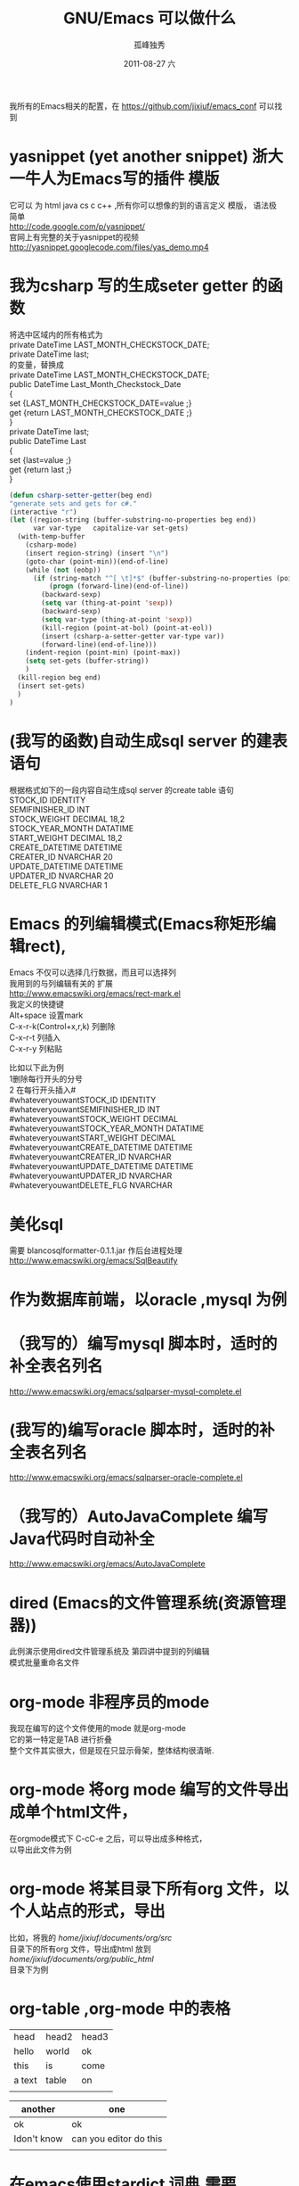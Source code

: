 # -*- coding:utf-8 -*-
#+LANGUAGE:  zh
#+TITLE:     GNU/Emacs 可以做什么
#+AUTHOR:    孤峰独秀
#+EMAIL:     jixiuf@gmail.com
#+DATE:     2011-08-27 六
#+DESCRIPTION:GNU/Emacs 可以做什么
#+KEYWORDS: emacs 
#+OPTIONS:   H:2 num:nil toc:t \n:t @:t ::t |:t ^:nil -:t f:t *:t <:t
#+OPTIONS:   TeX:t LaTeX:t skip:nil d:nil todo:t pri:nil 
#+INFOJS_OPT: view:nil toc:nil ltoc:t mouse:underline buttons:0 path:http://orgmode.org/org-info.js
#+EXPORT_SELECT_TAGS: export
#+EXPORT_EXCLUDE_TAGS: noexport
#+FILETAGS: @Emacs
我所有的Emacs相关的配置，在 [[https://github.com/jixiuf/emacs_conf]] 可以找到
* yasnippet (yet another snippet) 浙大一牛人为Emacs写的插件 模版
  它可以 为 html java cs c c++ ,所有你可以想像的到的语言定义 模版， 语法极
  简单
  http://code.google.com/p/yasnippet/
  官网上有完整的关于yasnippet的视频
  http://yasnippet.googlecode.com/files/yas_demo.mp4

* 我为csharp 写的生成seter getter 的函数
将选中区域内的所有格式为
private DateTime LAST_MONTH_CHECKSTOCK_DATE;
private DateTime last;
的变量，替换成
private DateTime LAST_MONTH_CHECKSTOCK_DATE;
public DateTime Last_Month_Checkstock_Date
{
set {LAST_MONTH_CHECKSTOCK_DATE=value ;}
get {return LAST_MONTH_CHECKSTOCK_DATE ;}
}
private DateTime last;
public DateTime Last
{
set {last=value ;}
get {return last ;}
}
#+begin_src emacs-lisp
  (defun csharp-setter-getter(beg end)
  "generate sets and gets for c#."
  (interactive "r")
  (let ((region-string (buffer-substring-no-properties beg end))
        var var-type   capitalize-var set-gets)
    (with-temp-buffer
      (csharp-mode)
      (insert region-string) (insert "\n")
      (goto-char (point-min))(end-of-line)
      (while (not (eobp))
        (if (string-match "^[ \t]*$" (buffer-substring-no-properties (point-at-bol) (point-at-eol)))
            (progn (forward-line)(end-of-line))
          (backward-sexp)
          (setq var (thing-at-point 'sexp))
          (backward-sexp)
          (setq var-type (thing-at-point 'sexp))
          (kill-region (point-at-bol) (point-at-eol))
          (insert (csharp-a-setter-getter var-type var))
          (forward-line)(end-of-line)))
      (indent-region (point-min) (point-max))
      (setq set-gets (buffer-string))
      )
    (kill-region beg end)
    (insert set-gets)
    )
  )
#+end_src

* (我写的函数)自动生成sql server 的建表语句
  根据格式如下的一段内容自动生成sql server  的create table 语句
 STOCK_ID									IDENTITY
 SEMIFINISHER_ID									INT
 STOCK_WEIGHT									DECIMAL					18,2
 STOCK_YEAR_MONTH									DATATIME
 START_WEIGHT									DECIMAL					18,2
 CREATE_DATETIME									DATETIME
 CREATER_ID									NVARCHAR					20
 UPDATE_DATETIME									DATETIME
 UPDATER_ID									NVARCHAR					20
 DELETE_FLG									NVARCHAR					1
  
* Emacs 的列编辑模式(Emacs称矩形编辑rect),
  Emacs 不仅可以选择几行数据，而且可以选择列
  我用到的与列编辑有关的 扩展
  http://www.emacswiki.org/emacs/rect-mark.el
  我定义的快捷键
  Alt+space 设置mark
  C-x-r-k(Control+x,r,k) 列删除
  C-x-r-t                列插入
  C-x-r-y                列粘贴
  
比如以下此为例
 1删除每行开头的分号
 2 在每行开头插入# 
#whateveryouwantSTOCK_ID									IDENTITY
#whateveryouwantSEMIFINISHER_ID									INT
#whateveryouwantSTOCK_WEIGHT									DECIMAL
#whateveryouwantSTOCK_YEAR_MONTH									DATATIME
#whateveryouwantSTART_WEIGHT									DECIMAL
#whateveryouwantCREATE_DATETIME									DATETIME
#whateveryouwantCREATER_ID									NVARCHAR
#whateveryouwantUPDATE_DATETIME									DATETIME
#whateveryouwantUPDATER_ID									NVARCHAR
#whateveryouwantDELETE_FLG									NVARCHAR
* 美化sql
  需要 blancosqlformatter-0.1.1.jar 作后台进程处理 
  http://www.emacswiki.org/emacs/SqlBeautify
  
* 作为数据库前端，以oracle ,mysql 为例
* （我写的）编写mysql 脚本时，适时的补全表名列名
  http://www.emacswiki.org/emacs/sqlparser-mysql-complete.el
* (我写的)编写oracle 脚本时，适时的补全表名列名
  http://www.emacswiki.org/emacs/sqlparser-oracle-complete.el
* （我写的）AutoJavaComplete 编写Java代码时自动补全
  http://www.emacswiki.org/emacs/AutoJavaComplete
* dired (Emacs的文件管理系统(资源管理器))
  此例演示使用dired文件管理系统及 第四讲中提到的列编辑
  模式批量重命名文件
  
* org-mode 非程序员的mode
  我现在编写的这个文件使用的mode 就是org-mode
  它的第一特定是TAB 进行折叠
  整个文件其实很大，但是现在只显示骨架，整体结构很清晰.

* org-mode 将org mode 编写的文件导出成单个html文件，
  在orgmode模式下  C-cC-e 之后，可以导出成多种格式，
   以导出此文件为例
* org-mode 将某目录下所有org 文件，以个人站点的形式，导出
  比如，将我的 /home/jixiuf/documents/org/src/
  目录下的所有org 文件，导出成html 放到
  /home/jixiuf/documents/org/public_html/
  目录下为例
  
* org-table ,org-mode 中的表格
  
  | head   | head2 | head3 |
  | hello  | world | ok    |
  | this   | is    | come  |
  | a text | table | on    |
  |        |       |       |

  | another     | one                    |
  |-------------+------------------------|
  | ok          | ok                     |
  | Idon't know | can you editor do this |
  |             |                        |

* 在emacs使用stardict 词典,需要sdvc(命令行下的stardict) 支持
  ，将下面函数绑定到`C-cd'上 .光标移动到单词上,按下C-cd即可查词典
#+begin_src emacs-lisp
(defun sdcv-to-buffer ()
  "Search dict in region or world."
  (interactive)
  (let ((word (if mark-active
                  (buffer-substring-no-properties (region-beginning) (region-end))
                (current-word nil t)))
        (buf-name (buffer-name))
        )
    ;; (setq word (read-string (format "Search the dictionary for (default %s): " word)
    ;;                         nil nil word))
    (set-buffer (get-buffer-create "*sdcv*"))
    (buffer-disable-undo)
    (erase-buffer)
    (insert (shell-command-to-string  (format "sdcv -n %s " word) ))
    (if (equal buf-name "*sdcv*")
        (switch-to-buffer "*sdcv*")
      (switch-to-buffer-other-window "*sdcv*")
      )
    (goto-char (point-min))
    ))
#+end_src
* emacs中的游戏
* diff 文件的比较
  比较两个文件的不同

* diff 版本控制工具中各版本的差异
  C-xv=  对工作区中的文件与版本控制下的最新版进行比较
  比如，我所有的emacs配置文件使用git 进行版本管理,
* 在svn 或git等版本控制工具管理的文件里，查看此文件的历史
  C-xvl 查看历史,
  
* Version Control  
  emacs 有一个Version Control ，它试图将所有现存的版本管理工具
  如svn cvs git 等等版本控制工具在emacs中的使用方式得到统一
  比如，不论你是svn 还是git ,
  C-xvl 都是查看此文件的历史
  C-xv+ 更新此文件到最新版
  C-xvu revert
  而功能最强大的功能C-xvv 对应的，它会根据当前文件所处的状态，自动
  决定下一部操作该如何做
  
* Ediff 文件的合并，对比的工具，一般与版本控制工具使用，如git ,svn.
* 录制键盘宏
  另外说一点我对键盘和鼠标的一些看法，不想带有太多的偏见.
  键盘的优点是:每一次击键都是确定的，具有可重复性
  鼠标优点是易用，但是每次点击所对应的坐标，不太具有可重复性
  这一次在(100,200)处点击的是确定按钮，下一次可能就是其他按钮了.
  所以你没法记住一个坐标，然后将它重复点击n次(就算能，可重复性相对键盘较差
  一点,说到这，推荐大家学习一下AutoHotKey这款开源软件).
  
  而Emacs 用熟了之后，是要完全脱离鼠标的使用的，虽然它也添加了对鼠标的支持，
  鼠标、菜单栏、工具栏只起一个辅助作用.

  键盘的每一次按键是确定的，每一个按键序列都对应着Emacs中的一个命令
  (Command). 如此，将一段同样的操作录制下来，重复多次，便可以简化繁琐的重复
  性操作
  C-x(  开始录制键盘宏
  C-x)  结束录制键盘宏
  C-xe  重复最近录制的键盘宏
  C-u3C-xe 重复3次最近录制的键盘宏
  C-u0C-xe 重复无数次最近录制的键盘宏,直到遇到错误

  演示示例，
  有这样一段内容，它们以冒号进行分隔，现在把每一行以冒号分隔的最后一部分内
  容删掉
  下面进行操作
  录制完成
  C-xe 调用
  其实可以C-u4C-xe 调用4次即可
  四次调用
#+begin_quote
root:x:0:
bin:x:1:
daemon:x:2:
sys:x:3:
adm:x:4:
#+end_quote

  分析：
   1 把光标移动到第一行的末尾
     M-<   (实际是Shift-Alt+,) (beginning-of-buffer) 函数，跳到第一行
     C-e    (Control-e)       (move-end-of-line)  移动到行尾
   2 开始录制键盘宏 C-x(        (kmacro-start-macro)  
      C-backspace              (backward-kill-word) 删除光标前的一个单词
      C-n                      (next-line)          光标移动到下一行
      C-e                       (move-end-of-line)  移动到行尾
      注意开始录制的时候光标所处的位置，与录制结束后所处的位置应该相似 ,才
     能使录制的内容多次执行后无误 (比如此处均处于每行的末尾) 
   3 结束录制键盘宏 C-x)        (kmacro-end-macro)
